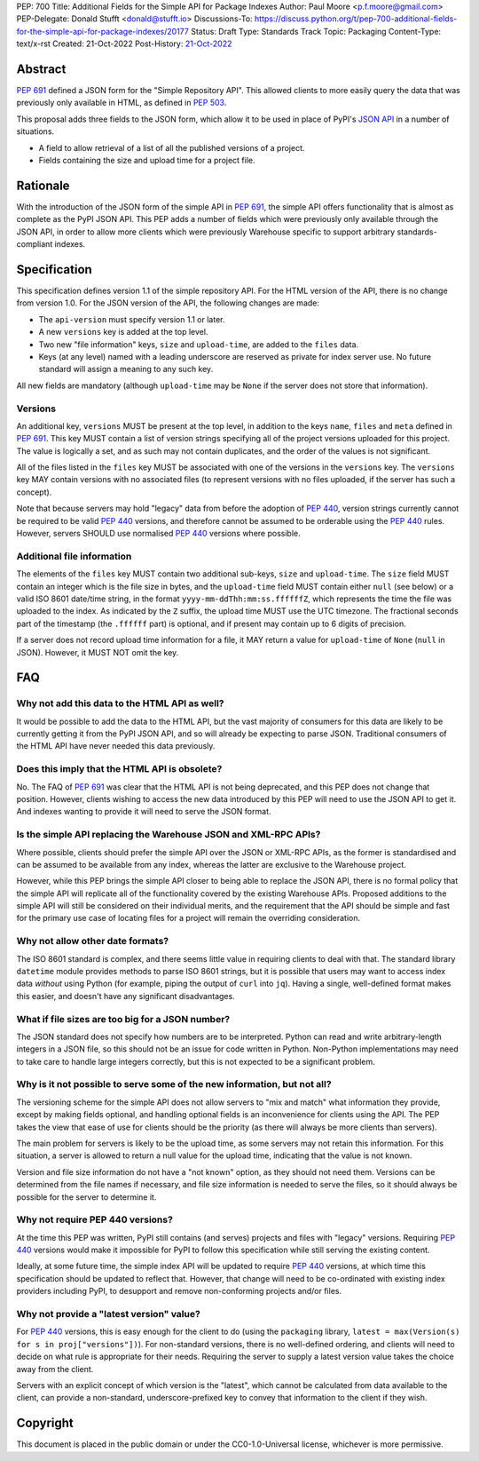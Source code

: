 PEP: 700
Title: Additional Fields for the Simple API for Package Indexes
Author: Paul Moore <p.f.moore@gmail.com>
PEP-Delegate: Donald Stufft <donald@stufft.io>
Discussions-To: https://discuss.python.org/t/pep-700-additional-fields-for-the-simple-api-for-package-indexes/20177
Status: Draft
Type: Standards Track
Topic: Packaging
Content-Type: text/x-rst
Created: 21-Oct-2022
Post-History: `21-Oct-2022 <https://discuss.python.org/t/pep-700-additional-fields-for-the-simple-api-for-package-indexes/20177>`__


Abstract
========

:pep:`691` defined a JSON form for the "Simple Repository API". This allowed
clients to more easily query the data that was previously only available in
HTML, as defined in :pep:`503`.

This proposal adds three fields to the JSON form, which allow it to be used in
place of PyPI's `JSON API <https://warehouse.pypa.io/api-reference/json.html>`__
in a number of situations.

- A field to allow retrieval of a list of all the published versions of a project.
- Fields containing the size and upload time for a project file.


Rationale
=========

With the introduction of the JSON form of the simple API in :pep:`691`, the
simple API offers functionality that is almost as complete as the PyPI JSON API.
This PEP adds a number of fields which were previously only available through
the JSON API, in order to allow more clients which were previously Warehouse
specific to support arbitrary standards-compliant indexes.


Specification
=============

This specification defines version 1.1 of the simple repository API. For the
HTML version of the API, there is no change from version 1.0. For the JSON
version of the API, the following changes are made:

- The ``api-version`` must specify version 1.1 or later.
- A new ``versions`` key is added at the top level.
- Two new "file information" keys, ``size`` and ``upload-time``, are added to
  the ``files`` data.
- Keys (at any level) named with a leading underscore are reserved as private
  for index server use. No future standard will assign a meaning to any such key.

All new fields are mandatory (although ``upload-time`` may be ``None`` if the
server does not store that information).

Versions
--------

An additional key, ``versions`` MUST be present at the top level, in addition to
the keys ``name``, ``files`` and ``meta`` defined in :pep:`691`. This key MUST
contain a list of version strings specifying all of the project versions uploaded
for this project. The value is logically a set, and as such may not contain
duplicates, and the order of the values is not significant.

All of the files listed in the ``files`` key MUST be associated with one of the
versions in the ``versions`` key. The ``versions`` key MAY contain versions with
no associated files (to represent versions with no files uploaded, if the server
has such a concept).

Note that because servers may hold "legacy" data from before the adoption of
:pep:`440`, version strings currently cannot be required to be valid :pep:`440`
versions, and therefore cannot be assumed to be orderable using the :pep:`440`
rules. However, servers SHOULD use normalised :pep:`440` versions where
possible.


Additional file information
---------------------------

The elements of the ``files`` key MUST contain two additional sub-keys, ``size``
and ``upload-time``. The ``size`` field MUST contain an integer which is the
file size in bytes, and the ``upload-time`` field MUST contain either ``null``
(see below) or a valid ISO 8601 date/time string, in the format
``yyyy-mm-ddThh:mm:ss.ffffffZ``, which represents the time the file was uploaded
to the index. As indicated by the ``Z`` suffix, the upload time MUST use the UTC
timezone. The fractional seconds part of the timestamp (the ``.ffffff`` part) is
optional, and if present may contain up to 6 digits of precision.

If a server does not record upload time information for a file, it MAY return
a value for ``upload-time`` of ``None`` (``null`` in JSON). However, it MUST
NOT omit the key.


FAQ
===

Why not add this data to the HTML API as well?
----------------------------------------------

It would be possible to add the data to the HTML API, but the vast majority of
consumers for this data are likely to be currently getting it from the PyPI JSON
API, and so will already be expecting to parse JSON. Traditional consumers of
the HTML API have never needed this data previously.

Does this imply that the HTML API is obsolete?
----------------------------------------------

No. The FAQ of :pep:`691` was clear that the HTML API is not being deprecated,
and this PEP does not change that position. However, clients wishing to access
the new data introduced by this PEP will need to use the JSON API to get it. And
indexes wanting to provide it will need to serve the JSON format.

Is the simple API replacing the Warehouse JSON and XML-RPC APIs?
----------------------------------------------------------------

Where possible, clients should prefer the simple API over the JSON or XML-RPC
APIs, as the former is standardised and can be assumed to be available from any
index, whereas the latter are exclusive to the Warehouse project.

However, while this PEP brings the simple API closer to being able to replace
the JSON API, there is no formal policy that the simple API will replicate all
of the functionality covered by the existing Warehouse APIs. Proposed additions
to the simple API will still be considered on their individual merits, and the
requirement that the API should be simple and fast for the primary use case of
locating files for a project will remain the overriding consideration.

Why not allow other date formats?
---------------------------------

The ISO 8601 standard is complex, and there seems little value in requiring
clients to deal with that. The standard library ``datetime`` module provides
methods to parse ISO 8601 strings, but it is possible that users may want to
access index data *without* using Python (for example, piping the output of
``curl`` into ``jq``). Having a single, well-defined format makes this easier,
and doesn't have any significant disadvantages.

What if file sizes are too big for a JSON number?
-------------------------------------------------

The JSON standard does not specify how numbers are to be interpreted. Python can
read and write arbitrary-length integers in a JSON file, so this should not be
an issue for code written in Python. Non-Python implementations may need to take
care to handle large integers correctly, but this is not expected to be a
significant problem.

Why is it not possible to serve some of the new information, but not all?
-------------------------------------------------------------------------

The versioning scheme for the simple API does not allow servers to "mix and
match" what information they provide, except by making fields optional, and
handling optional fields is an inconvenience for clients using the API. The
PEP takes the view that ease of use for clients should be the priority (as
there will always be more clients than servers).

The main problem for servers is likely to be the upload time, as some servers
may not retain this information. For this situation, a server is allowed to
return a null value for the upload time, indicating that the value is not known.

Version and file size information do not have a "not known" option, as they
should not need them. Versions can be determined from the file names if
necessary, and file size information is needed to serve the files, so it should
always be possible for the server to determine it.

Why not require PEP 440 versions?
---------------------------------

At the time this PEP was written, PyPI still contains (and serves) projects and
files with "legacy" versions. Requiring :pep:`440` versions would make it
impossible for PyPI to follow this specification while still serving the
existing content.

Ideally, at some future time, the simple index API will be updated to require
:pep:`440` versions, at which time this specification should be updated to
reflect that. However, that change will need to be co-ordinated with existing
index providers including PyPI, to desupport and remove non-conforming projects
and/or files.

Why not provide a "latest version" value?
-----------------------------------------

For :pep:`440` versions, this is easy enough for the client to do (using the
``packaging`` library, ``latest = max(Version(s) for s in proj["versions"])``).
For non-standard versions, there is no well-defined ordering, and clients will
need to decide on what rule is appropriate for their needs. Requiring the server
to supply a latest version value takes the choice away from the client.

Servers with an explicit concept of which version is the "latest", which cannot
be calculated from data available to the client, can provide a non-standard,
underscore-prefixed key to convey that information to the client if they wish.


Copyright
=========

This document is placed in the public domain or under the
CC0-1.0-Universal license, whichever is more permissive.
